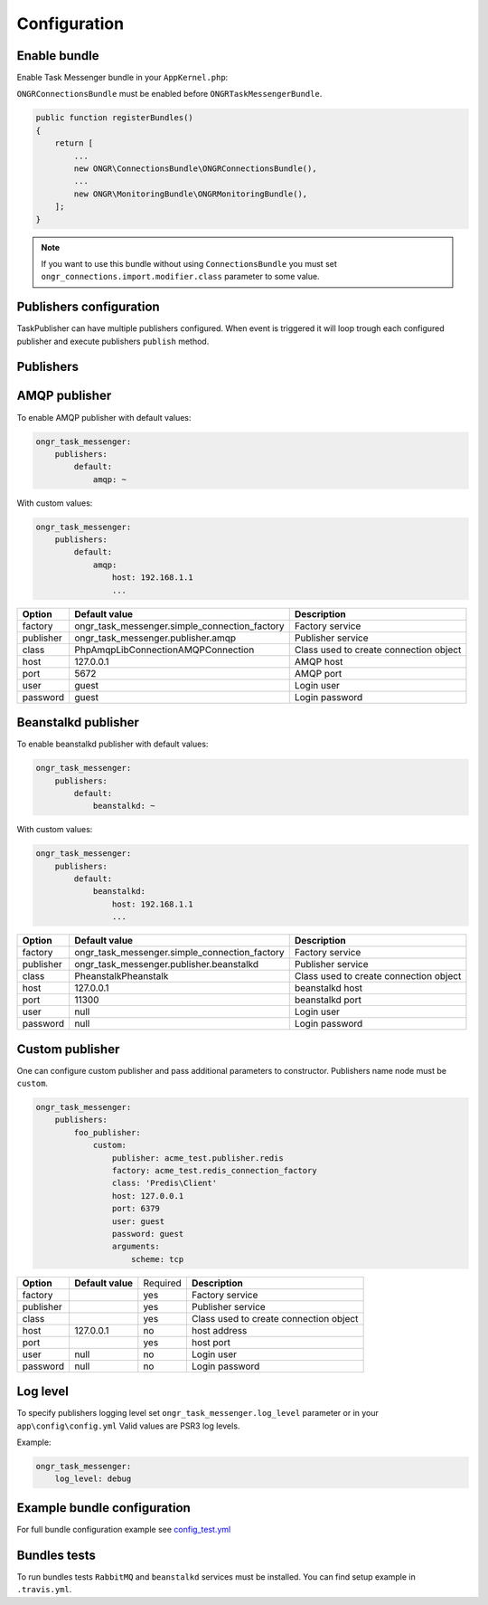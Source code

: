 Configuration
-------------

Enable bundle
=============

Enable Task Messenger bundle in your ``AppKernel.php``:

``ONGRConnectionsBundle`` must be enabled before ``ONGRTaskMessengerBundle``.

.. code-block:: php

   public function registerBundles()
   {
       return [
           ...
           new ONGR\ConnectionsBundle\ONGRConnectionsBundle(),
           ...
           new ONGR\MonitoringBundle\ONGRMonitoringBundle(),
       ];
   }

.. note::

   If you want to use this bundle without using ``ConnectionsBundle`` you must set ``ongr_connections.import.modifier.class`` parameter to some value.

Publishers configuration
========================

TaskPublisher can have multiple publishers configured.
When event is triggered it will loop trough each configured publisher and execute publishers ``publish`` method.

**Publishers**
==============

AMQP publisher
==============

To enable AMQP publisher with default values:

.. code-block:: yaml

    ongr_task_messenger:
        publishers:
            default:
                amqp: ~


With custom values:

.. code-block:: yaml

    ongr_task_messenger:
        publishers:
            default:
                amqp:
                    host: 192.168.1.1
                    ...



========== ============================================= ===========================
**Option** **Default value**                              **Description**
---------- --------------------------------------------- ---------------------------
factory    ongr_task_messenger.simple_connection_factory Factory service
publisher  ongr_task_messenger.publisher.amqp            Publisher service
class      PhpAmqpLib\Connection\AMQPConnection          Class used to create connection object
host       127.0.0.1                                     AMQP host
port       5672                                          AMQP port
user       guest                                         Login user
password   guest                                         Login password
========== ============================================= ===========================


Beanstalkd publisher
====================

To enable beanstalkd publisher with default values:

.. code-block:: yaml

    ongr_task_messenger:
        publishers:
            default:
                beanstalkd: ~


With custom values:

.. code-block:: yaml

    ongr_task_messenger:
        publishers:
            default:
                beanstalkd:
                    host: 192.168.1.1
                    ...


========== ============================================= ===========================
**Option** **Default value**                              **Description**
---------- --------------------------------------------- ---------------------------
factory    ongr_task_messenger.simple_connection_factory Factory service
publisher  ongr_task_messenger.publisher.beanstalkd      Publisher service
class      Pheanstalk\Pheanstalk                         Class used to create connection object
host       127.0.0.1                                     beanstalkd host
port       11300                                         beanstalkd port
user       null                                          Login user
password   null                                          Login password
========== ============================================= ===========================



Custom publisher
================

One can configure custom publisher and pass additional parameters to constructor.
Publishers name node must be ``custom``.

.. code-block:: yaml

    ongr_task_messenger:
        publishers:
            foo_publisher:
                custom:
                    publisher: acme_test.publisher.redis
                    factory: acme_test.redis_connection_factory
                    class: 'Predis\Client'
                    host: 127.0.0.1
                    port: 6379
                    user: guest
                    password: guest
                    arguments:
                        scheme: tcp


========== ============================================= ======== ======================================
**Option** **Default value**                             Required **Description**
---------- --------------------------------------------- -------- --------------------------------------
factory                                                  yes      Factory service
publisher                                                yes      Publisher service
class                                                    yes      Class used to create connection object
host       127.0.0.1                                     no       host address
port                                                     yes      host port
user       null                                          no       Login user
password   null                                          no       Login password
========== ============================================= ======== ======================================


Log level
=========

To specify publishers logging level set ``ongr_task_messenger.log_level`` parameter or in your ``app\config\config.yml``
Valid values are PSR3 log levels.

Example:

.. code-block:: yaml

    ongr_task_messenger:
        log_level: debug


Example bundle configuration
============================

For full bundle configuration example see `config_test.yml <https://github.com/ongr-io/TaskMessengerBundle/blob/master/Tests/app/config/config_test.yml>`_

Bundles tests
=============

To run bundles tests ``RabbitMQ`` and ``beanstalkd`` services must be installed. You can find setup example in ``.travis.yml``.



